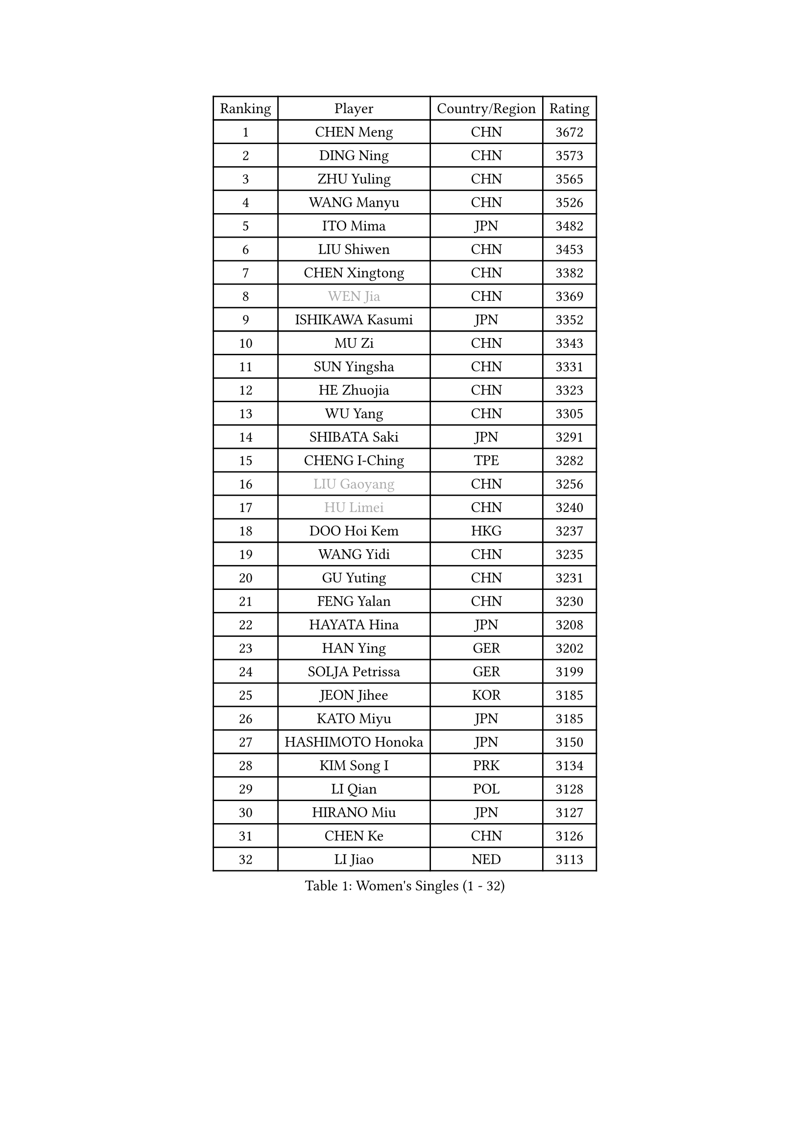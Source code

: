 
#set text(font: ("Courier New", "NSimSun"))
#figure(
  caption: "Women's Singles (1 - 32)",
    table(
      columns: 4,
      [Ranking], [Player], [Country/Region], [Rating],
      [1], [CHEN Meng], [CHN], [3672],
      [2], [DING Ning], [CHN], [3573],
      [3], [ZHU Yuling], [CHN], [3565],
      [4], [WANG Manyu], [CHN], [3526],
      [5], [ITO Mima], [JPN], [3482],
      [6], [LIU Shiwen], [CHN], [3453],
      [7], [CHEN Xingtong], [CHN], [3382],
      [8], [#text(gray, "WEN Jia")], [CHN], [3369],
      [9], [ISHIKAWA Kasumi], [JPN], [3352],
      [10], [MU Zi], [CHN], [3343],
      [11], [SUN Yingsha], [CHN], [3331],
      [12], [HE Zhuojia], [CHN], [3323],
      [13], [WU Yang], [CHN], [3305],
      [14], [SHIBATA Saki], [JPN], [3291],
      [15], [CHENG I-Ching], [TPE], [3282],
      [16], [#text(gray, "LIU Gaoyang")], [CHN], [3256],
      [17], [#text(gray, "HU Limei")], [CHN], [3240],
      [18], [DOO Hoi Kem], [HKG], [3237],
      [19], [WANG Yidi], [CHN], [3235],
      [20], [GU Yuting], [CHN], [3231],
      [21], [FENG Yalan], [CHN], [3230],
      [22], [HAYATA Hina], [JPN], [3208],
      [23], [HAN Ying], [GER], [3202],
      [24], [SOLJA Petrissa], [GER], [3199],
      [25], [JEON Jihee], [KOR], [3185],
      [26], [KATO Miyu], [JPN], [3185],
      [27], [HASHIMOTO Honoka], [JPN], [3150],
      [28], [KIM Song I], [PRK], [3134],
      [29], [LI Qian], [POL], [3128],
      [30], [HIRANO Miu], [JPN], [3127],
      [31], [CHEN Ke], [CHN], [3126],
      [32], [LI Jiao], [NED], [3113],
    )
  )#pagebreak()

#set text(font: ("Courier New", "NSimSun"))
#figure(
  caption: "Women's Singles (33 - 64)",
    table(
      columns: 4,
      [Ranking], [Player], [Country/Region], [Rating],
      [33], [SZOCS Bernadette], [ROU], [3109],
      [34], [POLCANOVA Sofia], [AUT], [3109],
      [35], [ANDO Minami], [JPN], [3102],
      [36], [SUH Hyo Won], [KOR], [3097],
      [37], [YU Fu], [POR], [3086],
      [38], [FENG Tianwei], [SGP], [3083],
      [39], [GU Ruochen], [CHN], [3069],
      [40], [SATO Hitomi], [JPN], [3059],
      [41], [ZHANG Rui], [CHN], [3055],
      [42], [MORI Sakura], [JPN], [3048],
      [43], [CHE Xiaoxi], [CHN], [3038],
      [44], [LIU Xi], [CHN], [3036],
      [45], [YANG Xiaoxin], [MON], [3035],
      [46], [LI Jie], [NED], [3018],
      [47], [YU Mengyu], [SGP], [3018],
      [48], [ZHANG Qiang], [CHN], [3012],
      [49], [SHAN Xiaona], [GER], [3000],
      [50], [HU Melek], [TUR], [2978],
      [51], [CHA Hyo Sim], [PRK], [2977],
      [52], [SAMARA Elizabeta], [ROU], [2972],
      [53], [KIM Nam Hae], [PRK], [2966],
      [54], [PESOTSKA Margaryta], [UKR], [2963],
      [55], [YANG Ha Eun], [KOR], [2955],
      [56], [HAMAMOTO Yui], [JPN], [2940],
      [57], [POTA Georgina], [HUN], [2939],
      [58], [#text(gray, "JIANG Huajun")], [HKG], [2927],
      [59], [MIKHAILOVA Polina], [RUS], [2920],
      [60], [LIU Jia], [AUT], [2912],
      [61], [SUN Mingyang], [CHN], [2909],
      [62], [EKHOLM Matilda], [SWE], [2906],
      [63], [ZENG Jian], [SGP], [2900],
      [64], [LANG Kristin], [GER], [2897],
    )
  )#pagebreak()

#set text(font: ("Courier New", "NSimSun"))
#figure(
  caption: "Women's Singles (65 - 96)",
    table(
      columns: 4,
      [Ranking], [Player], [Country/Region], [Rating],
      [65], [ZHANG Mo], [CAN], [2891],
      [66], [LEE Zion], [KOR], [2891],
      [67], [LI Jiayi], [CHN], [2889],
      [68], [MITTELHAM Nina], [GER], [2879],
      [69], [GRZYBOWSKA-FRANC Katarzyna], [POL], [2876],
      [70], [DIAZ Adriana], [PUR], [2872],
      [71], [YOO Eunchong], [KOR], [2869],
      [72], [NI Xia Lian], [LUX], [2865],
      [73], [CHOI Hyojoo], [KOR], [2852],
      [74], [#text(gray, "LI Jiayuan")], [CHN], [2844],
      [75], [BALAZOVA Barbora], [SVK], [2844],
      [76], [MONTEIRO DODEAN Daniela], [ROU], [2841],
      [77], [FAN Siqi], [CHN], [2840],
      [78], [NAGASAKI Miyu], [JPN], [2837],
      [79], [LI Fen], [SWE], [2830],
      [80], [LIU Fei], [CHN], [2829],
      [81], [LEE Eunhye], [KOR], [2819],
      [82], [KIHARA Miyuu], [JPN], [2815],
      [83], [LEE Ho Ching], [HKG], [2813],
      [84], [WINTER Sabine], [GER], [2812],
      [85], [HAPONOVA Hanna], [UKR], [2811],
      [86], [CHEN Szu-Yu], [TPE], [2809],
      [87], [EERLAND Britt], [NED], [2808],
      [88], [#text(gray, "MATSUZAWA Marina")], [JPN], [2807],
      [89], [BATRA Manika], [IND], [2802],
      [90], [KIM Hayeong], [KOR], [2800],
      [91], [SOO Wai Yam Minnie], [HKG], [2800],
      [92], [MORIZONO Misaki], [JPN], [2790],
      [93], [PARTYKA Natalia], [POL], [2783],
      [94], [MAEDA Miyu], [JPN], [2782],
      [95], [ZHANG Lily], [USA], [2781],
      [96], [HUANG Yi-Hua], [TPE], [2777],
    )
  )#pagebreak()

#set text(font: ("Courier New", "NSimSun"))
#figure(
  caption: "Women's Singles (97 - 128)",
    table(
      columns: 4,
      [Ranking], [Player], [Country/Region], [Rating],
      [97], [MATELOVA Hana], [CZE], [2775],
      [98], [SAWETTABUT Suthasini], [THA], [2772],
      [99], [SHIOMI Maki], [JPN], [2768],
      [100], [SOLJA Amelie], [AUT], [2755],
      [101], [KIM Youjin], [KOR], [2748],
      [102], [NOSKOVA Yana], [RUS], [2733],
      [103], [#text(gray, "KATO Kyoka")], [JPN], [2733],
      [104], [SHIN Yubin], [KOR], [2732],
      [105], [NG Wing Nam], [HKG], [2730],
      [106], [WU Yue], [USA], [2726],
      [107], [SOMA Yumeno], [JPN], [2716],
      [108], [XIAO Maria], [ESP], [2704],
      [109], [MORIZONO Mizuki], [JPN], [2699],
      [110], [HUANG Yingqi], [CHN], [2699],
      [111], [#text(gray, "LIN Chia-Hui")], [TPE], [2696],
      [112], [LIN Ye], [SGP], [2694],
      [113], [LIU Hsing-Yin], [TPE], [2688],
      [114], [#text(gray, "ZHOU Yihan")], [SGP], [2681],
      [115], [YOON Hyobin], [KOR], [2680],
      [116], [CHENG Hsien-Tzu], [TPE], [2680],
      [117], [ZHU Chengzhu], [HKG], [2677],
      [118], [NARUMOTO Ayami], [JPN], [2673],
      [119], [LIU Juan], [CHN], [2668],
      [120], [ERDELJI Anamaria], [SRB], [2666],
      [121], [ZARIF Audrey], [FRA], [2661],
      [122], [PASKAUSKIENE Ruta], [LTU], [2647],
      [123], [SHAO Jieni], [POR], [2647],
      [124], [ODO Satsuki], [JPN], [2642],
      [125], [MATSUDAIRA Shiho], [JPN], [2630],
      [126], [CIOBANU Irina], [ROU], [2628],
      [127], [BILENKO Tetyana], [UKR], [2624],
      [128], [MUKHERJEE Ayhika], [IND], [2624],
    )
  )